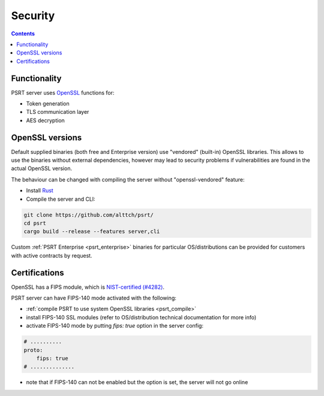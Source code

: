 Security
********

.. contents::

Functionality
=============

PSRT server uses `OpenSSL <https://www.openssl.org>`_ functions for:

* Token generation
* TLS communication layer
* AES decryption

OpenSSL versions
================

Default supplied binaries (both free and Enterprise version) use "vendored"
(built-in) OpenSSL libraries. This allows to use the binaries without external
dependencies, however may lead to security problems if vulnerabilities are
found in the actual OpenSSL version.

.. _psrt_compile:

The behaviour can be changed with compiling the server without
"openssl-vendored" feature:

* Install `Rust <https://www.rust-lang.org/tools/install>`_

* Compile the server and CLI:

.. code:: shell

    git clone https://github.com/alttch/psrt/
    cd psrt
    cargo build --release --features server,cli

Custom :ref:`PSRT Enterprise <psrt_enterprise>` binaries for particular
OS/distributions can be provided for customers with active contracts by
request.

Certifications
==============

OpenSSL has a FIPS module, which is `NIST-certified (#4282)
<https://csrc.nist.gov/projects/cryptographic-module-validation-program/certificate/4282>`_.

PSRT server can have FIPS-140 mode activated with the following:

* :ref:`compile PSRT to use system OpenSSL libraries <psrt_compile>`

* install FIPS-140 SSL modules (refer to OS/distribution technical
  documentation for more info)

* activate FIPS-140 mode by putting *fips: true* option in the server config:

.. code:: yaml

    # ..........
    proto:
        fips: true
    # ..............

* note that if FIPS-140 can not be enabled but the option is set, the server
  will not go online
